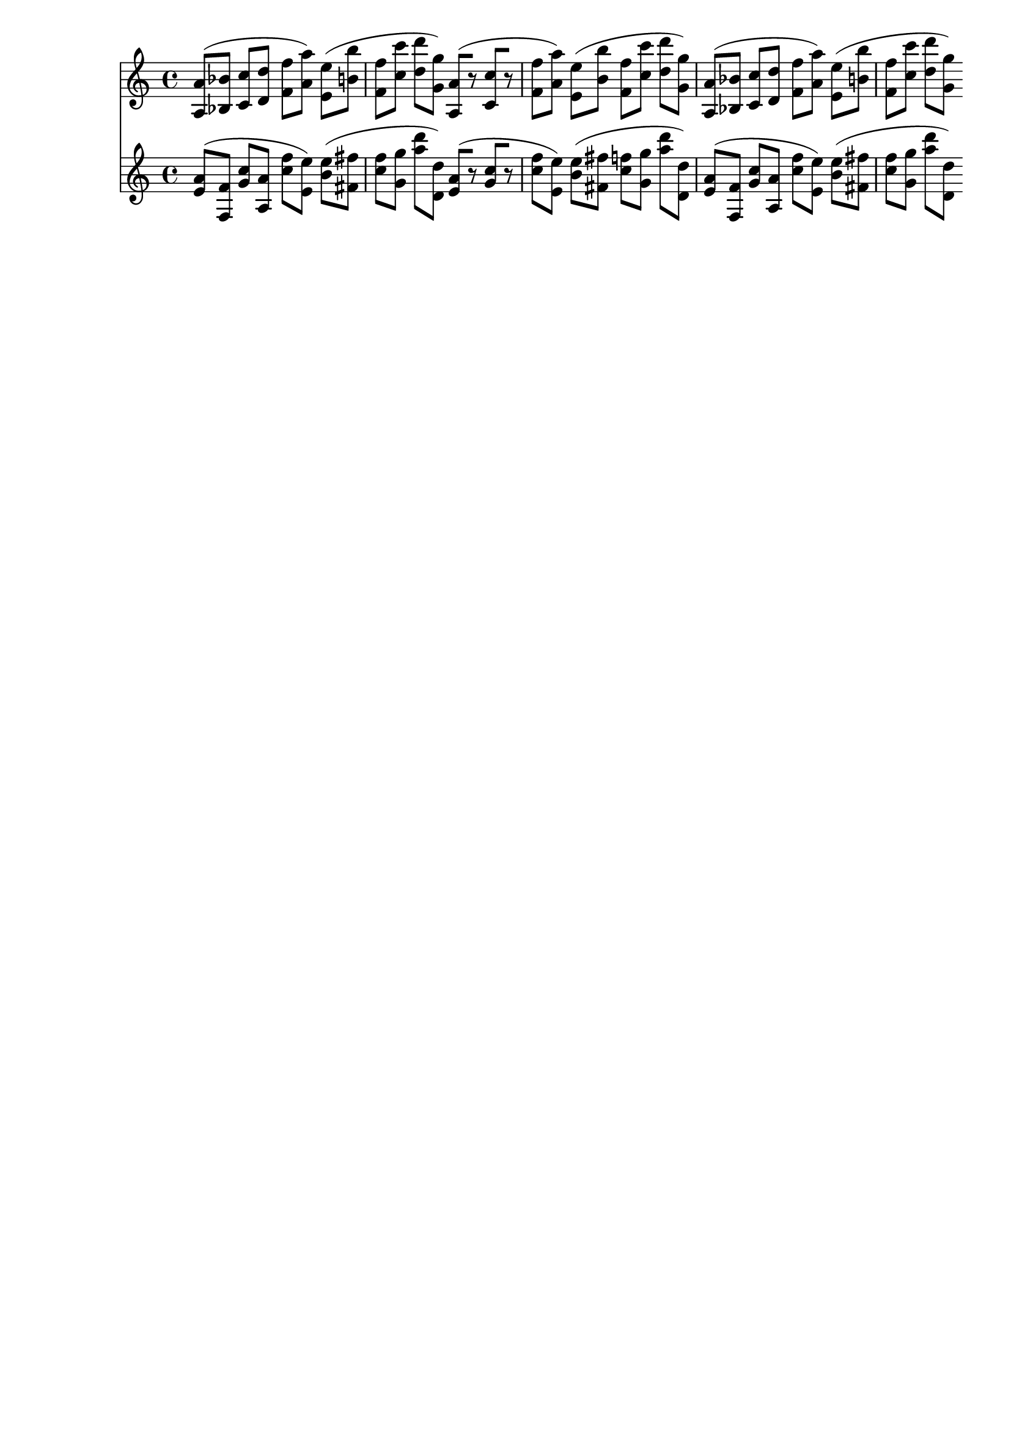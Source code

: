 \version "2.19.82"
\language "english"

\header {
    tagline = ##f
}

\layout {}

\paper {}

\score {
    <<
        {
            <a a'>8
            [
            (
            <bf bf'>8
            ]
            <c' c''>8
            [
            <d' d''>8
            ]
            <f' f''>8
            [
            <a' a''>8
            ]
            )
            <e' e''>8
            [
            (
            <b' b''>8
            ]
            <f' f''>8
            [
            <c'' c'''>8
            ]
            <d'' d'''>8
            [
            <g' g''>8
            ]
            )
            <a a'>8
            [
            (
            r8
            ]
            <c' c''>8
            [
            r8
            ]
            <f' f''>8
            [
            <a' a''>8
            ]
            )
            <e' e''>8
            [
            (
            <b' b''>8
            ]
            <f' f''>8
            [
            <c'' c'''>8
            ]
            <d'' d'''>8
            [
            <g' g''>8
            ]
            )
            <a a'>8
            [
            (
            <bf bf'>8
            ]
            <c' c''>8
            [
            <d' d''>8
            ]
            <f' f''>8
            [
            <a' a''>8
            ]
            )
            <e' e''>8
            [
            (
            <b' b''>8
            ]
            <f' f''>8
            [
            <c'' c'''>8
            ]
            <d'' d'''>8
            [
            <g' g''>8
            ]
            )
        }
        {
            <e' a'>8
            [
            (
            <f f'>8
            ]
            <g' c''>8
            [
            <a a'>8
            ]
            <c'' f''>8
            [
            <e' e''>8
            ]
            )
            <b' e''>8
            [
            (
            <fs' fs''>8
            ]
            <c'' f''>8
            [
            <g' g''>8
            ]
            <a'' d'''>8
            [
            <d' d''>8
            ]
            )
            <e' a'>8
            [
            (
            r8
            ]
            <g' c''>8
            [
            r8
            ]
            <c'' f''>8
            [
            <e' e''>8
            ]
            )
            <b' e''>8
            [
            (
            <fs' fs''>8
            ]
            <c'' f''>8
            [
            <g' g''>8
            ]
            <a'' d'''>8
            [
            <d' d''>8
            ]
            )
            <e' a'>8
            [
            (
            <f f'>8
            ]
            <g' c''>8
            [
            <a a'>8
            ]
            <c'' f''>8
            [
            <e' e''>8
            ]
            )
            <b' e''>8
            [
            (
            <fs' fs''>8
            ]
            <c'' f''>8
            [
            <g' g''>8
            ]
            <a'' d'''>8
            [
            <d' d''>8
            ]
            )
        }
    >>
}